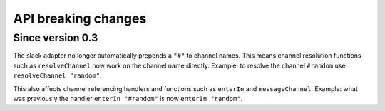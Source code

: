 API breaking changes
====================


Since version 0.3
-----------------

The slack adapter no longer automatically prepends a ``"#"`` to channel names.
This means channel resolution functions such as ``resolveChannel`` now work on the channel name directly.
Example: to resolve the channel ``#random`` use ``resolveChannel "random"``.

This also affects channel referencing handlers and functions such as ``enterIn`` and ``messageChannel``.
Example: what was previously the handler ``enterIn "#random"`` is now ``enterIn "random"``.
